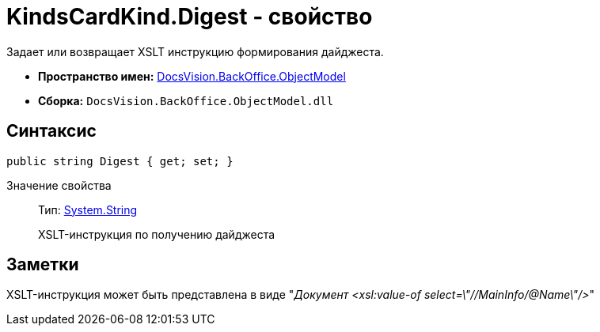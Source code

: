 = KindsCardKind.Digest - свойство

Задает или возвращает XSLT инструкцию формирования дайджеста.

* *Пространство имен:* xref:api/DocsVision/Platform/ObjectModel/ObjectModel_NS.adoc[DocsVision.BackOffice.ObjectModel]
* *Сборка:* `DocsVision.BackOffice.ObjectModel.dll`

== Синтаксис

[source,csharp]
----
public string Digest { get; set; }
----

Значение свойства::
Тип: http://msdn.microsoft.com/ru-ru/library/system.string.aspx[System.String]
+
XSLT-инструкция по получению дайджеста

== Заметки

XSLT-инструкция может быть представлена в виде "_Документ <xsl:value-of select=\"//MainInfo/@Name\"/>_"
